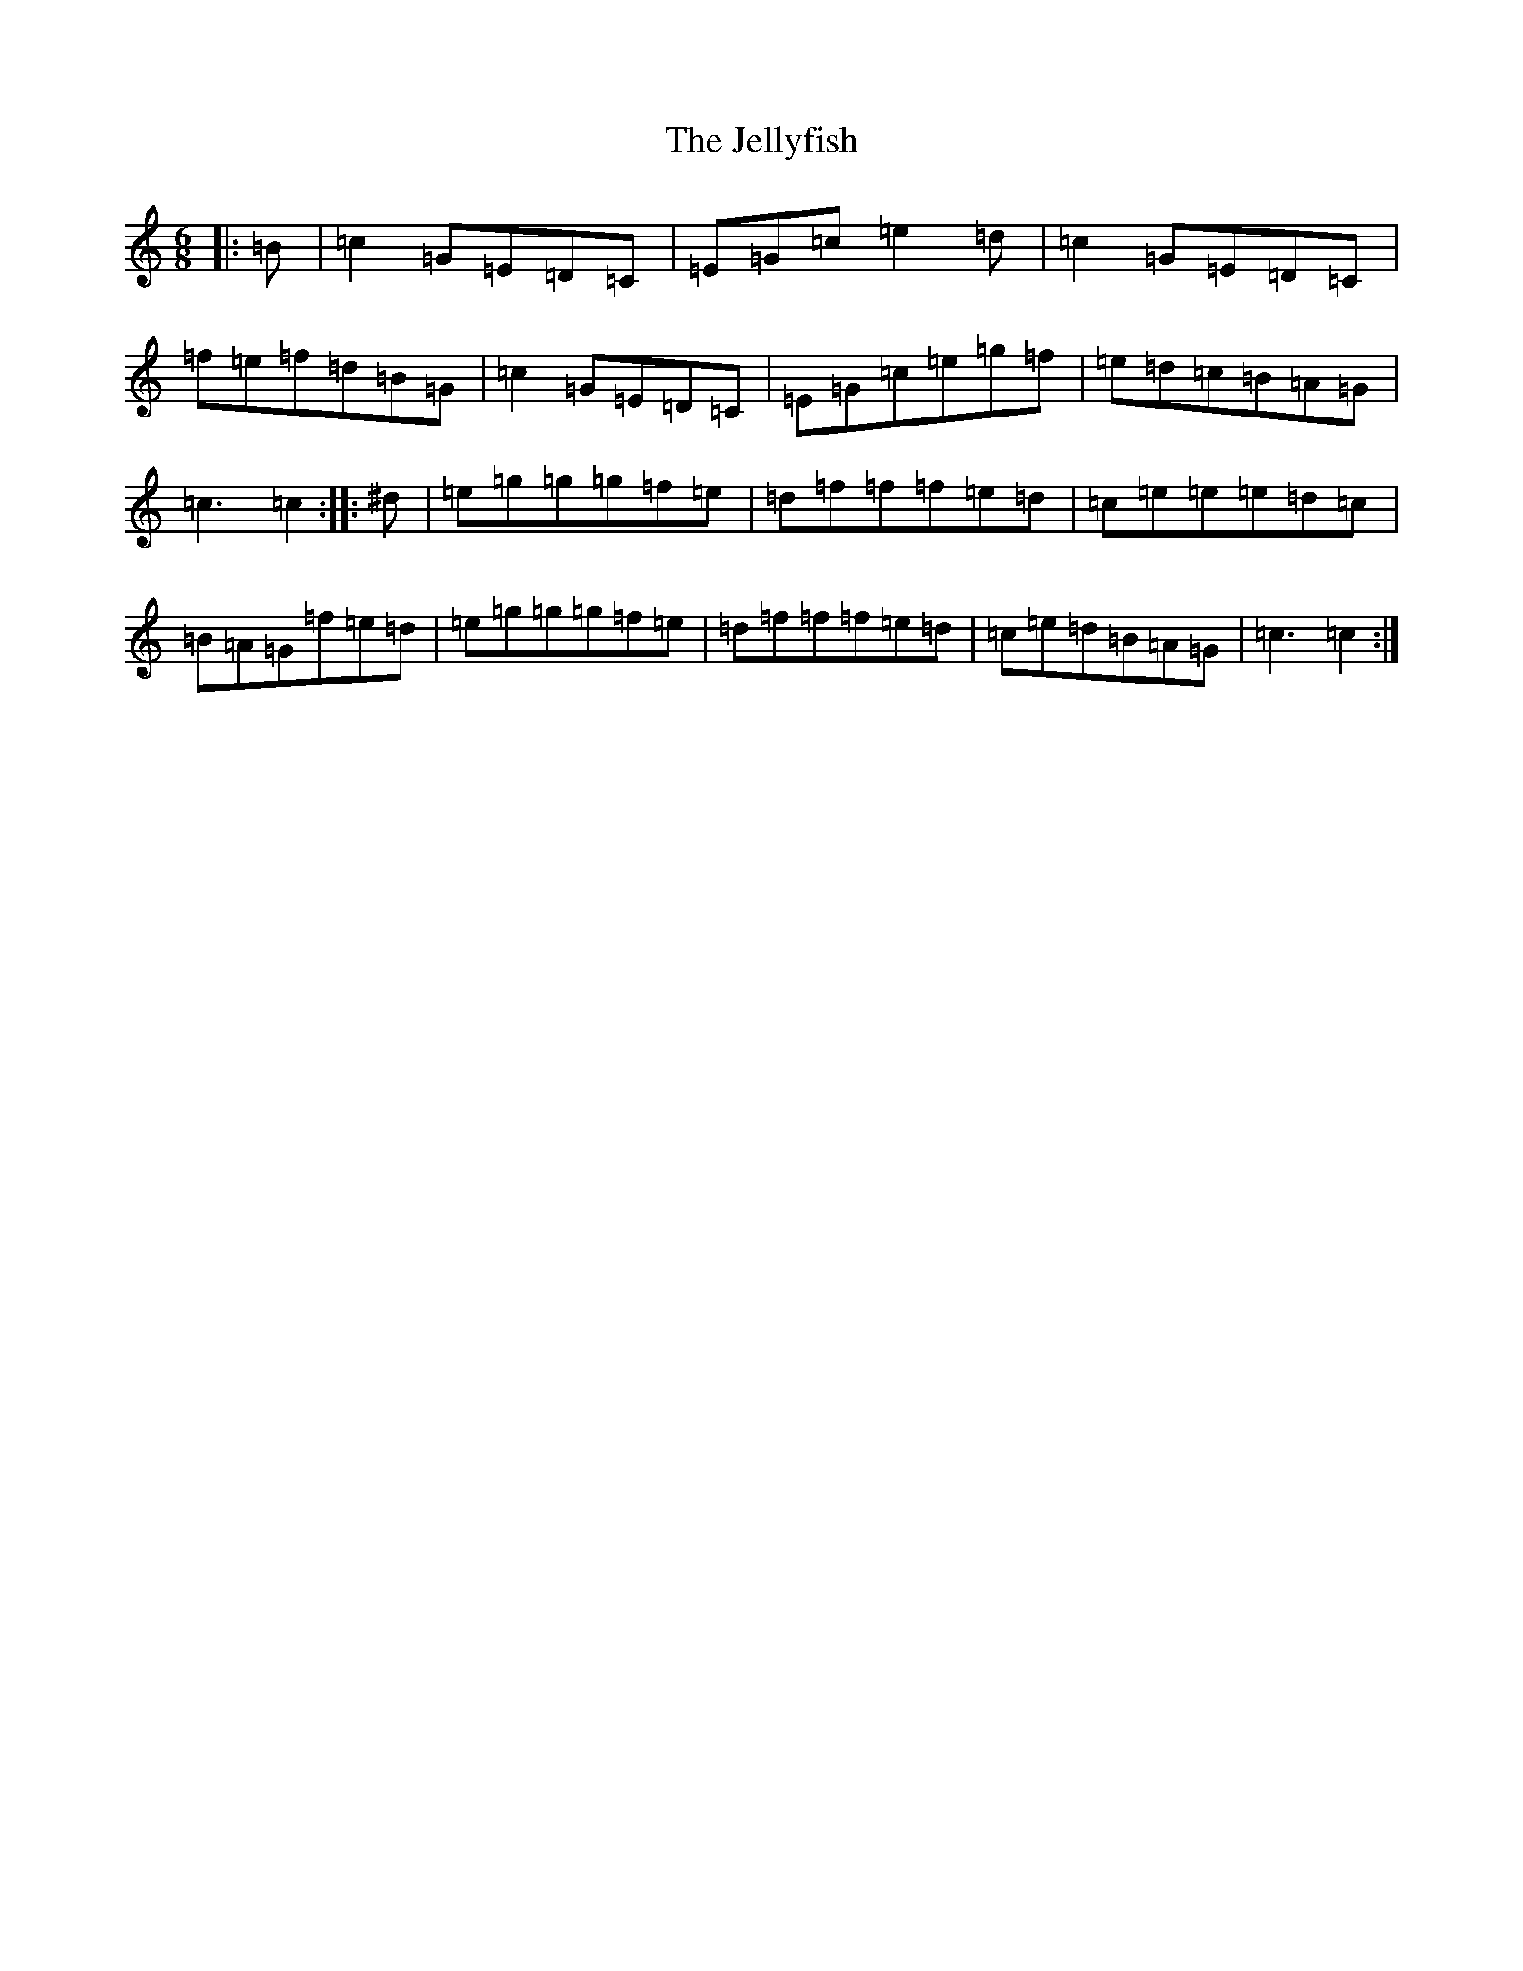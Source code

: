 X: 10261
T: Jellyfish, The
S: https://thesession.org/tunes/6401#setting6401
R: jig
M:6/8
L:1/8
K: C Major
|:=B|=c2=G=E=D=C|=E=G=c=e2=d|=c2=G=E=D=C|=f=e=f=d=B=G|=c2=G=E=D=C|=E=G=c=e=g=f|=e=d=c=B=A=G|=c3=c2:||:^d|=e=g=g=g=f=e|=d=f=f=f=e=d|=c=e=e=e=d=c|=B=A=G=f=e=d|=e=g=g=g=f=e|=d=f=f=f=e=d|=c=e=d=B=A=G|=c3=c2:|